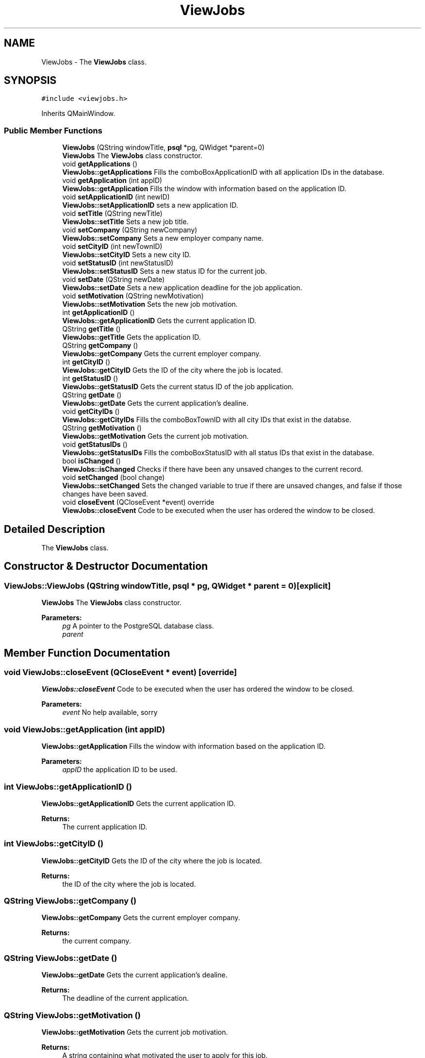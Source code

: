 .TH "ViewJobs" 3 "Thu Jan 4 2018" "Jobber" \" -*- nroff -*-
.ad l
.nh
.SH NAME
ViewJobs \- The \fBViewJobs\fP class\&.  

.SH SYNOPSIS
.br
.PP
.PP
\fC#include <viewjobs\&.h>\fP
.PP
Inherits QMainWindow\&.
.SS "Public Member Functions"

.in +1c
.ti -1c
.RI "\fBViewJobs\fP (QString windowTitle, \fBpsql\fP *pg, QWidget *parent=0)"
.br
.RI "\fBViewJobs\fP The \fBViewJobs\fP class constructor\&. "
.ti -1c
.RI "void \fBgetApplications\fP ()"
.br
.RI "\fBViewJobs::getApplications\fP Fills the comboBoxApplicationID with all application IDs in the database\&. "
.ti -1c
.RI "void \fBgetApplication\fP (int appID)"
.br
.RI "\fBViewJobs::getApplication\fP Fills the window with information based on the application ID\&. "
.ti -1c
.RI "void \fBsetApplicationID\fP (int newID)"
.br
.RI "\fBViewJobs::setApplicationID\fP sets a new application ID\&. "
.ti -1c
.RI "void \fBsetTitle\fP (QString newTitle)"
.br
.RI "\fBViewJobs::setTitle\fP Sets a new job title\&. "
.ti -1c
.RI "void \fBsetCompany\fP (QString newCompany)"
.br
.RI "\fBViewJobs::setCompany\fP Sets a new employer company name\&. "
.ti -1c
.RI "void \fBsetCityID\fP (int newTownID)"
.br
.RI "\fBViewJobs::setCityID\fP Sets a new city ID\&. "
.ti -1c
.RI "void \fBsetStatusID\fP (int newStatusID)"
.br
.RI "\fBViewJobs::setStatusID\fP Sets a new status ID for the current job\&. "
.ti -1c
.RI "void \fBsetDate\fP (QString newDate)"
.br
.RI "\fBViewJobs::setDate\fP Sets a new application deadline for the job application\&. "
.ti -1c
.RI "void \fBsetMotivation\fP (QString newMotivation)"
.br
.RI "\fBViewJobs::setMotivation\fP Sets the new job motivation\&. "
.ti -1c
.RI "int \fBgetApplicationID\fP ()"
.br
.RI "\fBViewJobs::getApplicationID\fP Gets the current application ID\&. "
.ti -1c
.RI "QString \fBgetTitle\fP ()"
.br
.RI "\fBViewJobs::getTitle\fP Gets the application ID\&. "
.ti -1c
.RI "QString \fBgetCompany\fP ()"
.br
.RI "\fBViewJobs::getCompany\fP Gets the current employer company\&. "
.ti -1c
.RI "int \fBgetCityID\fP ()"
.br
.RI "\fBViewJobs::getCityID\fP Gets the ID of the city where the job is located\&. "
.ti -1c
.RI "int \fBgetStatusID\fP ()"
.br
.RI "\fBViewJobs::getStatusID\fP Gets the current status ID of the job application\&. "
.ti -1c
.RI "QString \fBgetDate\fP ()"
.br
.RI "\fBViewJobs::getDate\fP Gets the current application's dealine\&. "
.ti -1c
.RI "void \fBgetCityIDs\fP ()"
.br
.RI "\fBViewJobs::getCityIDs\fP Fills the comboBoxTownID with all city IDs that exist in the databse\&. "
.ti -1c
.RI "QString \fBgetMotivation\fP ()"
.br
.RI "\fBViewJobs::getMotivation\fP Gets the current job motivation\&. "
.ti -1c
.RI "void \fBgetStatusIDs\fP ()"
.br
.RI "\fBViewJobs::getStatusIDs\fP Fills the comboBoxStatusID with all status IDs that exist in the database\&. "
.ti -1c
.RI "bool \fBisChanged\fP ()"
.br
.RI "\fBViewJobs::isChanged\fP Checks if there have been any unsaved changes to the current record\&. "
.ti -1c
.RI "void \fBsetChanged\fP (bool change)"
.br
.RI "\fBViewJobs::setChanged\fP Sets the changed variable to true if there are unsaved changes, and false if those changes have been saved\&. "
.ti -1c
.RI "void \fBcloseEvent\fP (QCloseEvent *event) override"
.br
.RI "\fBViewJobs::closeEvent\fP Code to be executed when the user has ordered the window to be closed\&. "
.in -1c
.SH "Detailed Description"
.PP 
The \fBViewJobs\fP class\&. 
.SH "Constructor & Destructor Documentation"
.PP 
.SS "ViewJobs::ViewJobs (QString windowTitle, \fBpsql\fP * pg, QWidget * parent = \fC0\fP)\fC [explicit]\fP"

.PP
\fBViewJobs\fP The \fBViewJobs\fP class constructor\&. 
.PP
\fBParameters:\fP
.RS 4
\fIpg\fP A pointer to the PostgreSQL database class\&. 
.br
\fIparent\fP 
.RE
.PP

.SH "Member Function Documentation"
.PP 
.SS "void ViewJobs::closeEvent (QCloseEvent * event)\fC [override]\fP"

.PP
\fBViewJobs::closeEvent\fP Code to be executed when the user has ordered the window to be closed\&. 
.PP
\fBParameters:\fP
.RS 4
\fIevent\fP No help available, sorry 
.RE
.PP

.SS "void ViewJobs::getApplication (int appID)"

.PP
\fBViewJobs::getApplication\fP Fills the window with information based on the application ID\&. 
.PP
\fBParameters:\fP
.RS 4
\fIappID\fP the application ID to be used\&. 
.RE
.PP

.SS "int ViewJobs::getApplicationID ()"

.PP
\fBViewJobs::getApplicationID\fP Gets the current application ID\&. 
.PP
\fBReturns:\fP
.RS 4
The current application ID\&. 
.RE
.PP

.SS "int ViewJobs::getCityID ()"

.PP
\fBViewJobs::getCityID\fP Gets the ID of the city where the job is located\&. 
.PP
\fBReturns:\fP
.RS 4
the ID of the city where the job is located\&. 
.RE
.PP

.SS "QString ViewJobs::getCompany ()"

.PP
\fBViewJobs::getCompany\fP Gets the current employer company\&. 
.PP
\fBReturns:\fP
.RS 4
the current company\&. 
.RE
.PP

.SS "QString ViewJobs::getDate ()"

.PP
\fBViewJobs::getDate\fP Gets the current application's dealine\&. 
.PP
\fBReturns:\fP
.RS 4
The deadline of the current application\&. 
.RE
.PP

.SS "QString ViewJobs::getMotivation ()"

.PP
\fBViewJobs::getMotivation\fP Gets the current job motivation\&. 
.PP
\fBReturns:\fP
.RS 4
A string containing what motivated the user to apply for this job\&. 
.RE
.PP

.SS "int ViewJobs::getStatusID ()"

.PP
\fBViewJobs::getStatusID\fP Gets the current status ID of the job application\&. 
.PP
\fBReturns:\fP
.RS 4
the application's current status ID\&. 
.RE
.PP

.SS "QString ViewJobs::getTitle ()"

.PP
\fBViewJobs::getTitle\fP Gets the application ID\&. 
.PP
\fBReturns:\fP
.RS 4
the current title\&. 
.RE
.PP

.SS "bool ViewJobs::isChanged ()"

.PP
\fBViewJobs::isChanged\fP Checks if there have been any unsaved changes to the current record\&. 
.PP
\fBReturns:\fP
.RS 4
True if there are unsaved changes and false otherwise\&. 
.RE
.PP

.SS "void ViewJobs::setApplicationID (int newID)"

.PP
\fBViewJobs::setApplicationID\fP sets a new application ID\&. 
.PP
\fBParameters:\fP
.RS 4
\fInewID\fP the new ID\&. 
.RE
.PP

.SS "void ViewJobs::setChanged (bool change)"

.PP
\fBViewJobs::setChanged\fP Sets the changed variable to true if there are unsaved changes, and false if those changes have been saved\&. 
.PP
\fBParameters:\fP
.RS 4
\fIchange\fP true if a record has been changed and false if that record has been saved 
.RE
.PP

.SS "void ViewJobs::setCityID (int newTownID)"

.PP
\fBViewJobs::setCityID\fP Sets a new city ID\&. 
.PP
\fBParameters:\fP
.RS 4
\fInewTownID\fP the new city ID\&. 
.RE
.PP

.SS "void ViewJobs::setCompany (QString newCompany)"

.PP
\fBViewJobs::setCompany\fP Sets a new employer company name\&. 
.PP
\fBParameters:\fP
.RS 4
\fInewCompany\fP the new company name\&. 
.RE
.PP

.SS "void ViewJobs::setDate (QString newDate)"

.PP
\fBViewJobs::setDate\fP Sets a new application deadline for the job application\&. 
.PP
\fBParameters:\fP
.RS 4
\fInewDate\fP The new deadline for the current job application\&. 
.RE
.PP

.SS "void ViewJobs::setMotivation (QString newMotivation)"

.PP
\fBViewJobs::setMotivation\fP Sets the new job motivation\&. 
.PP
\fBParameters:\fP
.RS 4
\fInewMotivation\fP A string explaining what motivated the user to apply for this job\&. 
.RE
.PP

.SS "void ViewJobs::setStatusID (int newStatusID)"

.PP
\fBViewJobs::setStatusID\fP Sets a new status ID for the current job\&. 
.PP
\fBParameters:\fP
.RS 4
\fInewStatusID\fP the ID of the application's updated status\&. 
.RE
.PP

.SS "void ViewJobs::setTitle (QString newTitle)"

.PP
\fBViewJobs::setTitle\fP Sets a new job title\&. 
.PP
\fBParameters:\fP
.RS 4
\fInewTitle\fP The new job/position title to be used\&. 
.RE
.PP


.SH "Author"
.PP 
Generated automatically by Doxygen for Jobber from the source code\&.
